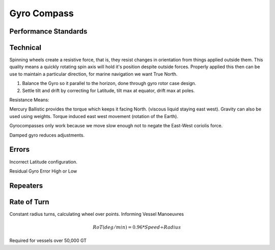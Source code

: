 Gyro Compass
==================




Performance Standards
---------------------




Technical
----------

Spinning wheels create a resistive force, that is, they resist changes in orientation from things applied outside them. This quality means a quickly rotating spin axis will hold it's position despite outside forces. Properly applied this then can be use to maintain a particular direction, for marine navigation we want True North.


1. Balance the Gyro so it parallel to the horizon, done through gyro rotor case design.
2. Settle tilt and drift by correcting for Latitude, tilt max at equator, drift max at poles.

Resistance Means:

Mercury Ballistic provides the torque which keeps it facing North. (viscous liquid staying east west). Gravity can also be used using weights. Torque induced east west movement (rotation of the Earth).

Gyrocompasses only work because we move slow enough not to negate the East-West coriolis force.

Damped gyro reduces adjustments.


Errors
---------
Incorrect Latitude configuration.

Residual Gyro Error
High or Low

Repeaters
----------

Rate of Turn
--------------
Constant radius turns, calculating wheel over points.
Informing Vessel Manoeuvres


.. math::
    RoT(deg/min) = 0.96 * Speed \div Radius

Required for vessels over 50,000 GT
